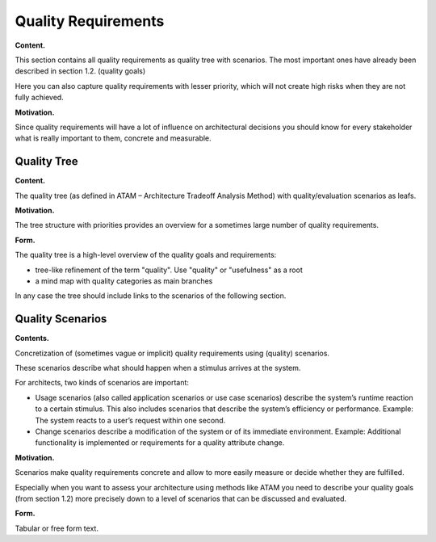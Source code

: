 Quality Requirements
********************

**Content.**

This section contains all quality requirements as quality tree with
scenarios. The most important ones have already been described in
section 1.2. (quality goals)

Here you can also capture quality requirements with lesser priority,
which will not create high risks when they are not fully achieved.

**Motivation.**

Since quality requirements will have a lot of influence on architectural
decisions you should know for every stakeholder what is really important
to them, concrete and measurable.


Quality Tree
============

**Content.**

The quality tree (as defined in ATAM – Architecture Tradeoff Analysis
Method) with quality/evaluation scenarios as leafs.

**Motivation.**

The tree structure with priorities provides an overview for a sometimes
large number of quality requirements.

**Form.**

The quality tree is a high-level overview of the quality goals and
requirements:

-  tree-like refinement of the term "quality". Use "quality" or
   "usefulness" as a root

-  a mind map with quality categories as main branches

In any case the tree should include links to the scenarios of the
following section.


Quality Scenarios
=================

**Contents.**

Concretization of (sometimes vague or implicit) quality requirements
using (quality) scenarios.

These scenarios describe what should happen when a stimulus arrives at
the system.

For architects, two kinds of scenarios are important:

-  Usage scenarios (also called application scenarios or use case
   scenarios) describe the system’s runtime reaction to a certain
   stimulus. This also includes scenarios that describe the system’s
   efficiency or performance. Example: The system reacts to a user’s
   request within one second.

-  Change scenarios describe a modification of the system or of its
   immediate environment. Example: Additional functionality is
   implemented or requirements for a quality attribute change.

**Motivation.**

Scenarios make quality requirements concrete and allow to more easily
measure or decide whether they are fulfilled.

Especially when you want to assess your architecture using methods like
ATAM you need to describe your quality goals (from section 1.2) more
precisely down to a level of scenarios that can be discussed and
evaluated.

**Form.**

Tabular or free form text.


